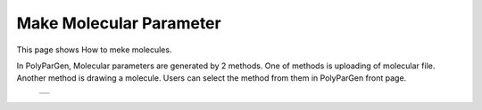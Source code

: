 =========================
Make Molecular Parameter
=========================

This page shows How to meke molecules.

In PolyParGen, Molecular parameters are generated by 2 methods.
One of methods is uploading of molecular file. Another method is drawing a molecule. 
Users can select the method from them in PolyParGen front page.


  +--------------------------------------------------------------------------+
  | .. image:: ./imgs/make_molecular_parameter_001.png                       |
  |    :scale: 50 %                                                          |
  |    :align: center                                                        |
  +--------------------------------------------------------------------------+

